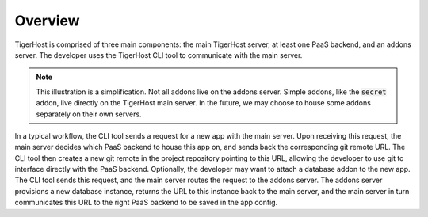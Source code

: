 .. _under_the_hood/overview:

Overview
=========

.. image:: /images/tigerhost_components.png

TigerHost is comprised of three main components: the main TigerHost server, at least one PaaS backend, and an addons server. The developer uses the TigerHost CLI tool to communicate with the main server.

.. note::
    This illustration is a simplification. Not all addons live on the addons server. Simple addons, like the :code:`secret` addon, live directly on the TigerHost main server. In the future, we may choose to house some addons separately on their own servers.

In a typical workflow, the CLI tool sends a request for a new app with the main server. Upon receiving this request, the main server decides which PaaS backend to house this app on, and sends back the corresponding git remote URL. The CLI tool then creates a new git remote in the project repository pointing to this URL, allowing the developer to use git to interface directly with the PaaS backend. Optionally, the developer may want to attach a database addon to the new app. The CLI tool sends this request, and the main server routes the request to the addons server. The addons server provisions a new database instance, returns the URL to this instance back to the main server, and the main server in turn communicates this URL to the right PaaS backend to be saved in the app config.
